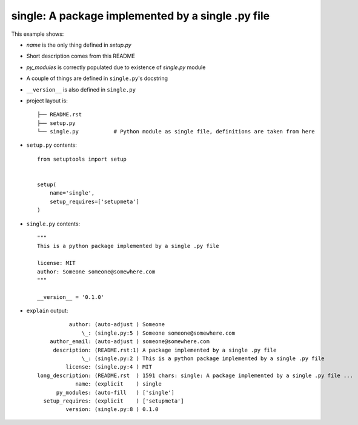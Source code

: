 single: A package implemented by a single .py file
==================================================

This example shows:

* `name` is the only thing defined in `setup.py`

* Short description comes from this README

* `py_modules` is correctly populated due to existence of `single.py` module

* A couple of things are defined in ``single.py``'s docstring

* ``__version__`` is also defined in ``single.py``

* project layout is::

    ├── README.rst
    ├── setup.py
    └── single.py           # Python module as single file, definitions are taken from here


* ``setup.py`` contents::

    from setuptools import setup


    setup(
        name='single',
        setup_requires=['setupmeta']
    )


* ``single.py`` contents::

    """
    This is a python package implemented by a single .py file

    license: MIT
    author: Someone someone@somewhere.com
    """

    __version__ = '0.1.0'


* ``explain`` output::

              author: (auto-adjust ) Someone
                  \_: (single.py:5 ) Someone someone@somewhere.com
        author_email: (auto-adjust ) someone@somewhere.com
         description: (README.rst:1) A package implemented by a single .py file
                  \_: (single.py:2 ) This is a python package implemented by a single .py file
             license: (single.py:4 ) MIT
    long_description: (README.rst  ) 1591 chars: single: A package implemented by a single .py file ...
                name: (explicit    ) single
          py_modules: (auto-fill   ) ['single']
      setup_requires: (explicit    ) ['setupmeta']
             version: (single.py:8 ) 0.1.0
